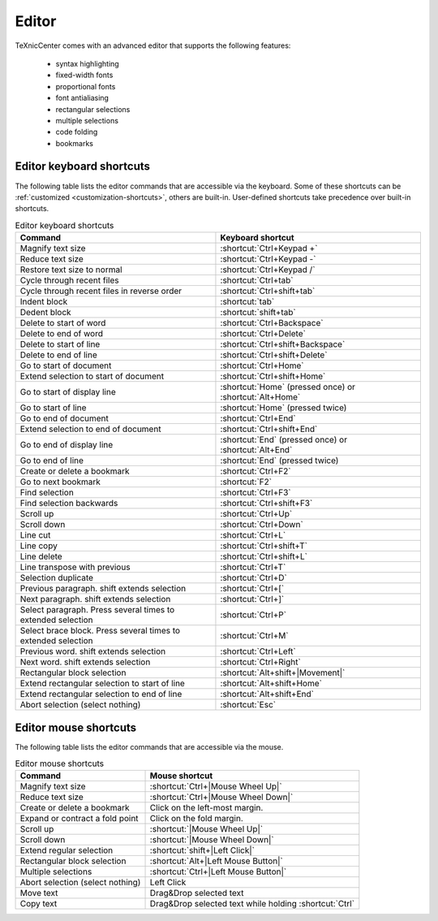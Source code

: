 Editor
======

TeXnicCenter comes with an advanced editor that supports the following features:

    * syntax highlighting
    * fixed-width fonts
    * proportional fonts
    * font antialiasing
    * rectangular selections
    * multiple selections
    * code folding
    * bookmarks

.. TODO write some more stuff about multiple selection and other advanced,
   unusual stuff. Provide images for that.


.. index::
  editor

Editor keyboard shortcuts
-------------------------


.. index::
  editor keyboard shortcuts
  shortcuts

The following table lists the editor commands that are accessible via the
keyboard. Some of these shortcuts can be :ref:`customized
<customization-shortcuts>`, others are built-in. User-defined shortcuts take
precedence over built-in shortcuts.

.. list-table:: Editor keyboard shortcuts
    :header-rows: 1

    * - Command
      - Keyboard shortcut
    * - Magnify text size
      - :shortcut:`Ctrl+Keypad +`
    * - Reduce text size
      - :shortcut:`Ctrl+Keypad -`
    * - Restore text size to normal
      - :shortcut:`Ctrl+Keypad /`
    * - Cycle through recent files
      - :shortcut:`Ctrl+tab`
    * - Cycle through recent files in reverse order
      - :shortcut:`Ctrl+shift+tab`
    * - Indent block
      - :shortcut:`tab`
    * - Dedent block
      - :shortcut:`shift+tab`
    * - Delete to start of word
      - :shortcut:`Ctrl+Backspace`
    * - Delete to end of word
      - :shortcut:`Ctrl+Delete`
    * - Delete to start of line
      - :shortcut:`Ctrl+shift+Backspace`
    * - Delete to end of line
      - :shortcut:`Ctrl+shift+Delete`
    * - Go to start of document
      - :shortcut:`Ctrl+Home`
    * - Extend selection to start of document
      - :shortcut:`Ctrl+shift+Home`
    * - Go to start of display line
      - :shortcut:`Home` (pressed once) or :shortcut:`Alt+Home`
    * - Go to start of line
      - :shortcut:`Home` (pressed twice)
    * - Go to end of document
      - :shortcut:`Ctrl+End`
    * - Extend selection to end of document
      - :shortcut:`Ctrl+shift+End`
    * - Go to end of display line
      - :shortcut:`End` (pressed once) or :shortcut:`Alt+End`
    * - Go to end of line
      - :shortcut:`End` (pressed twice)
    * - Create or delete a bookmark
      - :shortcut:`Ctrl+F2`
    * - Go to next bookmark
      - :shortcut:`F2`
    * - Find selection
      - :shortcut:`Ctrl+F3`
    * - Find selection backwards
      - :shortcut:`Ctrl+shift+F3`
    * - Scroll up
      - :shortcut:`Ctrl+Up`
    * - Scroll down
      - :shortcut:`Ctrl+Down`
    * - Line cut
      - :shortcut:`Ctrl+L`
    * - Line copy
      - :shortcut:`Ctrl+shift+T`
    * - Line delete
      - :shortcut:`Ctrl+shift+L`
    * - Line transpose with previous
      - :shortcut:`Ctrl+T`
    * - Selection duplicate
      - :shortcut:`Ctrl+D`
    * - Previous paragraph. shift extends selection
      - :shortcut:`Ctrl+[`
    * - Next paragraph. shift extends selection
      - :shortcut:`Ctrl+]`
    * - Select paragraph. Press several times to extended selection
      - :shortcut:`Ctrl+P`
    * - Select brace block. Press several times to extended selection
      - :shortcut:`Ctrl+M`
    * - Previous word. shift extends selection
      - :shortcut:`Ctrl+Left`
    * - Next word. shift extends selection
      - :shortcut:`Ctrl+Right`
    * - Rectangular block selection
      - :shortcut:`Alt+shift+|Movement|`
    * - Extend rectangular selection to start of line
      - :shortcut:`Alt+shift+Home`
    * - Extend rectangular selection to end of line
      - :shortcut:`Alt+shift+End`
    * - Abort selection (select nothing)
      - :shortcut:`Esc`

.. Does not work or we do not have this in TXC:
    * - Expand or contract a fold point
      - :shortcut:`Ctrl+Keypad*`
    * - Select to next bookmark
      - :shortcut:`Alt+F2`
    * - Find matching preprocessor conditional, skipping nested ones
      - :shortcut:`Ctrl+K`
    * - Select to matching preprocessor conditional
      - :shortcut:`Ctrl+shift+K`
    * - Find matching preprocessor conditional backwards, skipping nested ones
      - :shortcut:`Ctrl+J`
    * - Select to matching preprocessor conditional backwards
      - :shortcut:`Ctrl+shift+J`

.. Do not advocate this, since it doesn't make sense for LaTeX:
    * - Previous word part. shift extends selection
      - :shortcut:`Ctrl+/`
    * - Next word part. shift extends selection
      - :shortcut:`Ctrl+\\`


Editor mouse shortcuts
----------------------

.. index::
  editor mouse shortcuts
  shortcuts

The following table lists the editor commands that are accessible via the mouse.

.. list-table:: Editor mouse shortcuts
    :header-rows: 1

    * - Command
      - Mouse shortcut
    * - Magnify text size
      - :shortcut:`Ctrl+|Mouse Wheel Up|`
    * - Reduce text size
      - :shortcut:`Ctrl+|Mouse Wheel Down|`
    * - Create or delete a bookmark
      - Click on the left-most margin.
    * - Expand or contract a fold point
      - Click on the fold margin.
    * - Scroll up
      - :shortcut:`|Mouse Wheel Up|`
    * - Scroll down
      - :shortcut:`|Mouse Wheel Down|`
    * - Extend regular selection
      - :shortcut:`shift+|Left Click|`
    * - Rectangular block selection
      - :shortcut:`Alt+|Left Mouse Button|`
    * - Multiple selections
      - :shortcut:`Ctrl+|Left Mouse Button|`
    * - Abort selection (select nothing)
      - Left Click
    * - Move text
      - Drag&Drop selected text
    * - Copy text
      - Drag&Drop selected text while holding :shortcut:`Ctrl`
